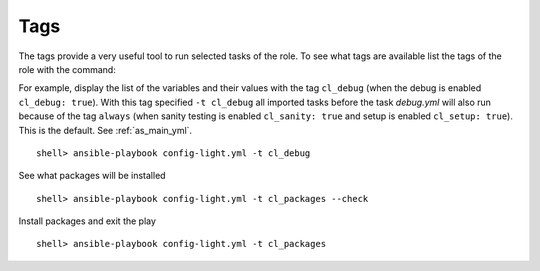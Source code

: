 Tags
====

The tags provide a very useful tool to run selected tasks of the
role. To see what tags are available list the tags of the role with
the command:

.. code-block:: bash
   :emphasize-lines: 1
   :linenos:

    shell> ansible-playbook config-light.yml --list-tags

    playbook: config-light.yml

      play #1 (srv.example.com): srv.example.com	TAGS: []
      TASK TAGS: [always, cl_debug, cl_files, cl_packages, cl_sanity, cl_services, cl_setup, cl_states, cl_vars]

For example, display the list of the variables and their values with
the tag ``cl_debug`` (when the debug is enabled ``cl_debug:
true``). With this tag specified ``-t cl_debug`` all imported tasks
before the task *debug.yml* will also run because of the tag ``always``
(when sanity testing is enabled ``cl_sanity: true`` and setup is
enabled ``cl_setup: true``). This is the default. See
:ref:`as_main_yml`. ::

    shell> ansible-playbook config-light.yml -t cl_debug

See what packages will be installed ::

    shell> ansible-playbook config-light.yml -t cl_packages --check

Install packages and exit the play ::

    shell> ansible-playbook config-light.yml -t cl_packages
